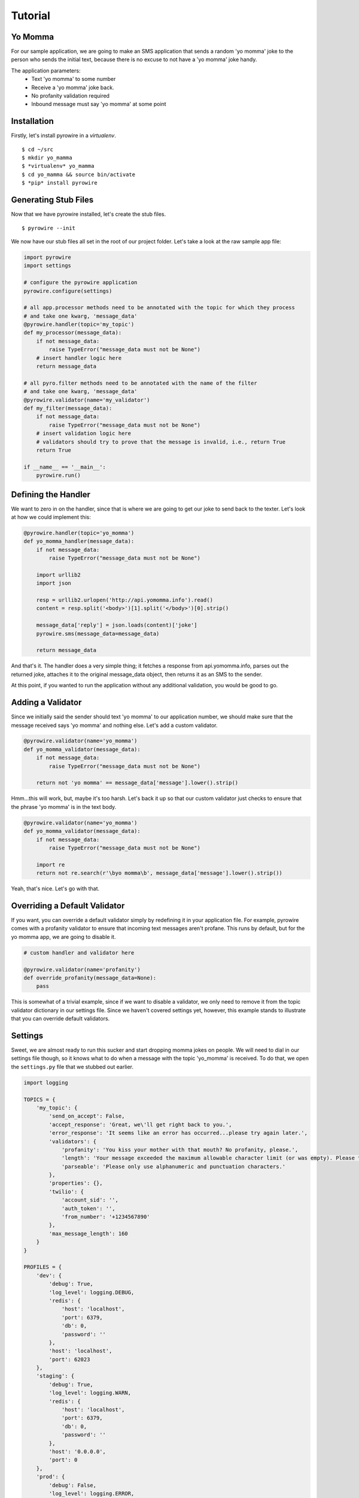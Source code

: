 Tutorial
========

Yo Momma
--------
For our sample application, we are going to make an SMS application that sends a random 'yo momma' joke to the person
who sends the initial text, because there is no excuse to not have a 'yo momma' joke handy.

The application parameters:
    * Text 'yo momma' to some number
    * Receive a 'yo momma' joke back.
    * No profanity validation required
    * Inbound message must say 'yo momma' at some point

Installation
------------
Firstly, let's install pyrowire in a *virtualenv*.
::

    $ cd ~/src
    $ mkdir yo_mamma
    $ *virtualenv* yo_mamma
    $ cd yo_mamma && source bin/activate
    $ *pip* install pyrowire

Generating Stub Files
---------------------
Now that we have pyrowire installed, let's create the stub files.
::

    $ pyrowire --init

We now have our stub files all set in the root of our project folder. Let's take a look at the raw sample app file:

.. code:: python

    import pyrowire
    import settings

    # configure the pyrowire application
    pyrowire.configure(settings)

    # all app.processor methods need to be annotated with the topic for which they process
    # and take one kwarg, 'message_data'
    @pyrowire.handler(topic='my_topic')
    def my_processor(message_data):
        if not message_data:
            raise TypeError("message_data must not be None")
        # insert handler logic here
        return message_data

    # all pyro.filter methods need to be annotated with the name of the filter
    # and take one kwarg, 'message_data'
    @pyrowire.validator(name='my_validator')
    def my_filter(message_data):
        if not message_data:
            raise TypeError("message_data must not be None")
        # insert validation logic here
        # validators should try to prove that the message is invalid, i.e., return True
        return True

    if __name__ == '__main__':
        pyrowire.run()

Defining the Handler
--------------------

We want to zero in on the handler, since that is where we are going to get our joke to send back to the texter. Let's look
at how we could implement this:

.. code:: python

    @pyrowire.handler(topic='yo_momma')
    def yo_momma_handler(message_data):
        if not message_data:
            raise TypeError("message_data must not be None")

        import urllib2
        import json

        resp = urllib2.urlopen('http://api.yomomma.info').read()
        content = resp.split('<body>')[1].split('</body>')[0].strip()

        message_data['reply'] = json.loads(content)['joke']
        pyrowire.sms(message_data=message_data)

        return message_data

And that's it. The handler does a very simple thing; it fetches a response from api.yomomma.info, parses out the returned
joke, attaches it to the original message_data object, then returns it as an SMS to the sender.

At this point, if you wanted to run the application without any additional validation, you would be good to go.

Adding a Validator
------------------
Since we initially said the sender should text 'yo momma' to our application number, we should make sure that the message
received says 'yo momma' and nothing else. Let's add a custom validator.

.. code:: python

    @pyrowire.validator(name='yo_momma')
    def yo_momma_validator(message_data):
        if not message_data:
            raise TypeError("message_data must not be None")

        return not 'yo momma' == message_data['message'].lower().strip()

Hmm...this will work, but, maybe it's too harsh. Let's back it up so that our custom validator just checks
to ensure that the phrase 'yo momma' is in the text body.

.. code:: python

    @pyrowire.validator(name='yo_momma')
    def yo_momma_validator(message_data):
        if not message_data:
            raise TypeError("message_data must not be None")

        import re
        return not re.search(r'\byo momma\b', message_data['message'].lower().strip())

Yeah, that's nice. Let's go with that.

Overriding a Default Validator
------------------------------
If you want, you can override a default validator simply by redefining it in your application file. For example, pyrowire
comes with a profanity validator to ensure that incoming text messages aren't profane. This runs by default, but for the
yo momma app, we are going to disable it.

.. code:: python

    # custom handler and validator here

    @pyrowire.validator(name='profanity')
    def override_profanity(message_data=None):
        pass

This is somewhat of a trivial example, since if we want to disable a validator, we only need to remove it from the topic
validator dictionary in our settings file. Since we haven't covered settings yet, however, this example stands to illustrate
that you can override default validators.


Settings
--------
Sweet, we are almost ready to run this sucker and start dropping momma jokes on people. We will need to dial in our
settings file though, so it knows what to do when a message with the topic 'yo_momma' is received. To do that, we open
the ``settings.py`` file that we stubbed out earlier.

.. code:: python

    import logging

    TOPICS = {
        'my_topic': {
            'send_on_accept': False,
            'accept_response': 'Great, we\'ll get right back to you.',
            'error_response': 'It seems like an error has occurred...please try again later.',
            'validators': {
                'profanity': 'You kiss your mother with that mouth? No profanity, please.',
                'length': 'Your message exceeded the maximum allowable character limit (or was empty). Please try again .',
                'parseable': 'Please only use alphanumeric and punctuation characters.'
            },
            'properties': {},
            'twilio': {
                'account_sid': '',
                'auth_token': '',
                'from_number': '+1234567890'
            },
            'max_message_length': 160
        }
    }

    PROFILES = {
        'dev': {
            'debug': True,
            'log_level': logging.DEBUG,
            'redis': {
                'host': 'localhost',
                'port': 6379,
                'db': 0,
                'password': ''
            },
            'host': 'localhost',
            'port': 62023
        },
        'staging': {
            'debug': True,
            'log_level': logging.WARN,
            'redis': {
                'host': 'localhost',
                'port': 6379,
                'db': 0,
                'password': ''
            },
            'host': '0.0.0.0',
            'port': 0
        },
        'prod': {
            'debug': False,
            'log_level': logging.ERROR,
            'redis': {
                'host': 'localhost',
                'port': 6379,
                'db': 0,
                'password': ''
            },
            'host': '0.0.0.0',
            'port': 0
        }
    }

Ooh, looks like it's still got all the default settings, which is good.
Let's update the ``TOPICS`` section so it works for our application:

.. code:: python

    import logging

    TOPICS = {
        'yo_momma': {
            'send_on_accept': False,
            'accept_response': 'Yo momma is so fat...',
            'error_response': 'It seems like an error has occurred...please try again later.',
            'validators': {
                # removed the profanity validator, since we don't want to use it.
                'length': 'Your message exceeded the maximum allowable character limit (or was empty). Please try again .',
                'parseable': 'Please only use alphanumeric and punctuation characters.'
            },
            'properties': {},
            'twilio': {
                'account_sid': '<MY_TWILIO_ACCOUNT_SID>',
                'auth_token': '<MY_TWILIO_AUTH_TOKEN>',
                # update with your real number
                'from_number': '+1234567890'
            },
            'max_message_length': 160
        }
    }

What changed?

    * the name of the topic dict object
    * the ``accept_response`` definition
    * we removed ``profanity`` from the list of validators for 'yo_momma'
    * we added Twilio information (this step is rather crucial)

Cool, now that we've got our topic defined, we can move on to getting our profile/host settings dialed in, which incidentally,
should be already done for our dev environment.

At this point you can also go back to your app file and remove the override on the profanity validator. Because we just
removed it from the 'yo_momma' topic dictionary's 'validators' sub-dictionary, it won't apply to your incoming messages.

Host Settings
-------------
The other part of our settings file are the Profile/Host settings. Since we are still working locally, let's just worry
about the 'dev' settings for right now (we'll get to the staging/production settings in a bit):

.. code:: python

    # TOPICS defs up here

    PROFILES = {
        'dev': {
            'debug': True,
            'log_level': logging.DEBUG,
            'redis': {
                'host': 'localhost',
                'port': 6379,
                'db': 0,
                'password': ''
            },
            'host': 'localhost',
            'port': 62023
        },
        # staging, prod settings below
    }

This should all look pretty straightforward. We are developing locally using the port 62023,
with a local, password-less, Redis instance, and have debugging flags set to log at a debug level.

Running Locally
---------------
Checklist:
    * handler set up. Check.
    * validator set up. Check.
    * profanity filter disabled. Check.
    * topic and profile settings in. Check.

Awesome, it's time to run this sucker. Yo momma is about to get rained on.

To run this app, navigate to the root of your project directory, and make sure your virtual environment is active.
Next, run:

::

    $ ENV=DEV python app.py

Note that you need to include the ENV environment var so pyrowire knows which profile to choose. Running the above command
will spin up a web application on port 62023, and will spin up one worker per topic defined in your settings file (in the
case of this tutorial, it should spin up one worker).

In this example, we've omitted the ``RUN=(web|worker)`` environment variable, which causes both the web and worker
processes to run at the same time. When we move to Heroku, or some other platform like AWS, we will add the RUN variable
so we can separate the work across nodes. We will cover running as web or worker in the Heroku section below.



Sending a Test Message
----------------------
For our test, we are going to do the following:

    * run `ngrok <./doc_sections/installation.html#ngrok>`_ to get a public-facing URL for our local environment
    * add the ngrok URL to Twilio
    * send a test message

First we need to run ngrok to get our public-facing URL. The default port that pyrowire is set up to run on is ``62023``.
Open up a terminal prompt and run:

::

    $ ngrok 62023

Grab the forwarding http URL (the part before the ->), and copy it. Next, open up your Twilio account page. If you haven't
set up a Twilio account yet, there's no time like the present. Head on over to the `Twilio website <https://www.twilio.com>`_
to get started with that.

See the section below called `Configuring Twilio <#configuring-twilio>`_ for steps on getting the endpoint added to your account.

Lastly, it's time to send a test message. Grab your phone, and shoot a message to the number you used for your app endpoint in
Twilio, and watch the magic happen.

Deploying to Heroku
-------------------
pyrowire makes deploying to heroku super easy with a fabric walkthrough. To get started deploying this application, just run:

::

    $ pyrowire --deploy-heroku

This will walk you through logging into your Heroku account, if you haven't already, setting up an app, if you haven't already,
and adding Redis as an addon, if you haven't already. It will take you all the way to the point where you will just need to
add any changes to git, commit, and push to Heroku.

Configuring Twilio
------------------
Once you've got your application set up, you will want to head back over to your Twilio account to set up the endpoint.
This is fairly easy:

1. Navigate to your `Twilio account page <https://www.twilio.com/user/account/>`_ then click the 'Numbers' link in the nav bar.

.. image:: ../_static/images/twilio_numbers.jpg

2. Click on the phone number you want to set up.
3. Add the endpoint for your app, with the queue and topic name in the URL:

.. image:: ../_static/images/test_url.jpg

Configuring Redis
-----------------
If you didn't initially set up a Redis addon in the above ``--deploy-heroku`` step, you can always go back later and do
that by running:

::

    $ pyrowire --add-herkou-redis


Bombs Away
----------
So now you have your Twilio endpoint set up, your application is running in Heroku, and you are ready to drop some
bombs on people's moms.